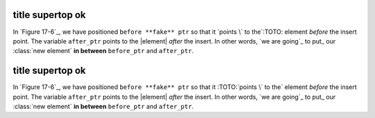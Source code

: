 title supertop ok
^^^^^^^^^^^^^^^^^

In `Figure 17-6`_, we have positioned ``before **fake** ptr`` so that it `points \` to the`:TOTO: element 
*before* the insert point. The variable ``after_ptr`` points to the |element| *after* the 
insert. In other words, `we are going`_ to put_ our :class:`new element` **in between** ``before_ptr`` 
and ``after_ptr``.

title supertop ok
^^^^^^^^^^^^^^^^^

In `Figure 17-6`_, we have positioned ``before **fake** ptr`` so that it :TOTO:`points \` to the` element 
*before* the insert point. The variable ``after_ptr`` points to the |element| *after* the 
insert. In other words, `we are going`_ to put_ our :class:`new element` **in between** ``before_ptr`` 
and ``after_ptr``.

